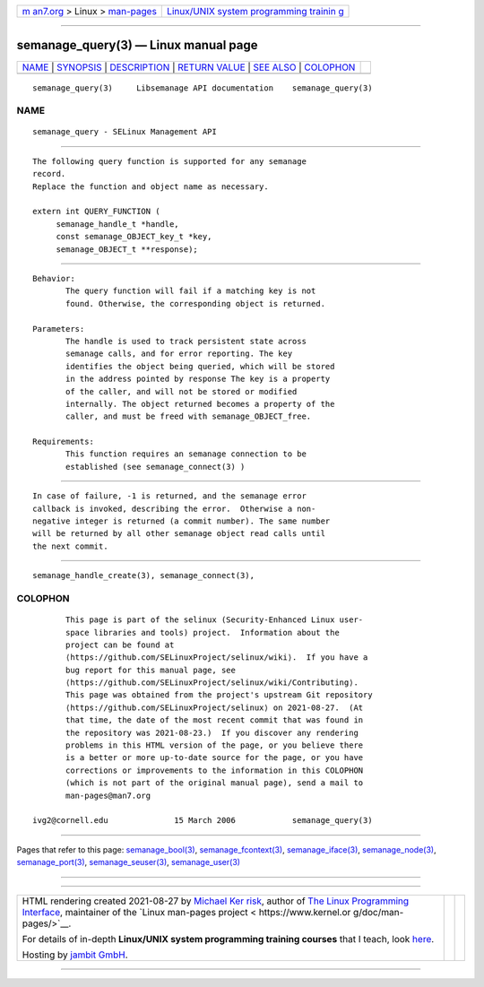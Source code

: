 .. container:: page-top

.. container:: nav-bar

   +----------------------------------+----------------------------------+
   | `m                               | `Linux/UNIX system programming   |
   | an7.org <../../../index.html>`__ | trainin                          |
   | > Linux >                        | g <http://man7.org/training/>`__ |
   | `man-pages <../index.html>`__    |                                  |
   +----------------------------------+----------------------------------+

--------------

semanage_query(3) — Linux manual page
=====================================

+-----------------------------------+-----------------------------------+
| `NAME <#NAME>`__ \|               |                                   |
| `SYNOPSIS <#SYNOPSIS>`__ \|       |                                   |
| `DESCRIPTION <#DESCRIPTION>`__ \| |                                   |
| `RETURN VALUE <#RETURN_VALUE>`__  |                                   |
| \| `SEE ALSO <#SEE_ALSO>`__ \|    |                                   |
| `COLOPHON <#COLOPHON>`__          |                                   |
+-----------------------------------+-----------------------------------+
| .. container:: man-search-box     |                                   |
+-----------------------------------+-----------------------------------+

::

   semanage_query(3)     Libsemanage API documentation    semanage_query(3)

NAME
-------------------------------------------------

::

          semanage_query - SELinux Management API


---------------------------------------------------------

::

          The following query function is supported for any semanage
          record.
          Replace the function and object name as necessary.

          extern int QUERY_FUNCTION (
               semanage_handle_t *handle,
               const semanage_OBJECT_key_t *key,
               semanage_OBJECT_t **response);


---------------------------------------------------------------

::

          Behavior:
                 The query function will fail if a matching key is not
                 found. Otherwise, the corresponding object is returned.

          Parameters:
                 The handle is used to track persistent state across
                 semanage calls, and for error reporting. The key
                 identifies the object being queried, which will be stored
                 in the address pointed by response The key is a property
                 of the caller, and will not be stored or modified
                 internally. The object returned becomes a property of the
                 caller, and must be freed with semanage_OBJECT_free.

          Requirements:
                 This function requires an semanage connection to be
                 established (see semanage_connect(3) )


-----------------------------------------------------------------

::

          In case of failure, -1 is returned, and the semanage error
          callback is invoked, describing the error.  Otherwise a non-
          negative integer is returned (a commit number). The same number
          will be returned by all other semanage object read calls until
          the next commit.


---------------------------------------------------------

::

          semanage_handle_create(3), semanage_connect(3),

COLOPHON
---------------------------------------------------------

::

          This page is part of the selinux (Security-Enhanced Linux user-
          space libraries and tools) project.  Information about the
          project can be found at 
          ⟨https://github.com/SELinuxProject/selinux/wiki⟩.  If you have a
          bug report for this manual page, see
          ⟨https://github.com/SELinuxProject/selinux/wiki/Contributing⟩.
          This page was obtained from the project's upstream Git repository
          ⟨https://github.com/SELinuxProject/selinux⟩ on 2021-08-27.  (At
          that time, the date of the most recent commit that was found in
          the repository was 2021-08-23.)  If you discover any rendering
          problems in this HTML version of the page, or you believe there
          is a better or more up-to-date source for the page, or you have
          corrections or improvements to the information in this COLOPHON
          (which is not part of the original manual page), send a mail to
          man-pages@man7.org

   ivg2@cornell.edu              15 March 2006            semanage_query(3)

--------------

Pages that refer to this page:
`semanage_bool(3) <../man3/semanage_bool.3.html>`__, 
`semanage_fcontext(3) <../man3/semanage_fcontext.3.html>`__, 
`semanage_iface(3) <../man3/semanage_iface.3.html>`__, 
`semanage_node(3) <../man3/semanage_node.3.html>`__, 
`semanage_port(3) <../man3/semanage_port.3.html>`__, 
`semanage_seuser(3) <../man3/semanage_seuser.3.html>`__, 
`semanage_user(3) <../man3/semanage_user.3.html>`__

--------------

--------------

.. container:: footer

   +-----------------------+-----------------------+-----------------------+
   | HTML rendering        |                       | |Cover of TLPI|       |
   | created 2021-08-27 by |                       |                       |
   | `Michael              |                       |                       |
   | Ker                   |                       |                       |
   | risk <https://man7.or |                       |                       |
   | g/mtk/index.html>`__, |                       |                       |
   | author of `The Linux  |                       |                       |
   | Programming           |                       |                       |
   | Interface <https:     |                       |                       |
   | //man7.org/tlpi/>`__, |                       |                       |
   | maintainer of the     |                       |                       |
   | `Linux man-pages      |                       |                       |
   | project <             |                       |                       |
   | https://www.kernel.or |                       |                       |
   | g/doc/man-pages/>`__. |                       |                       |
   |                       |                       |                       |
   | For details of        |                       |                       |
   | in-depth **Linux/UNIX |                       |                       |
   | system programming    |                       |                       |
   | training courses**    |                       |                       |
   | that I teach, look    |                       |                       |
   | `here <https://ma     |                       |                       |
   | n7.org/training/>`__. |                       |                       |
   |                       |                       |                       |
   | Hosting by `jambit    |                       |                       |
   | GmbH                  |                       |                       |
   | <https://www.jambit.c |                       |                       |
   | om/index_en.html>`__. |                       |                       |
   +-----------------------+-----------------------+-----------------------+

--------------

.. container:: statcounter

   |Web Analytics Made Easy - StatCounter|

.. |Cover of TLPI| image:: https://man7.org/tlpi/cover/TLPI-front-cover-vsmall.png
   :target: https://man7.org/tlpi/
.. |Web Analytics Made Easy - StatCounter| image:: https://c.statcounter.com/7422636/0/9b6714ff/1/
   :class: statcounter
   :target: https://statcounter.com/
